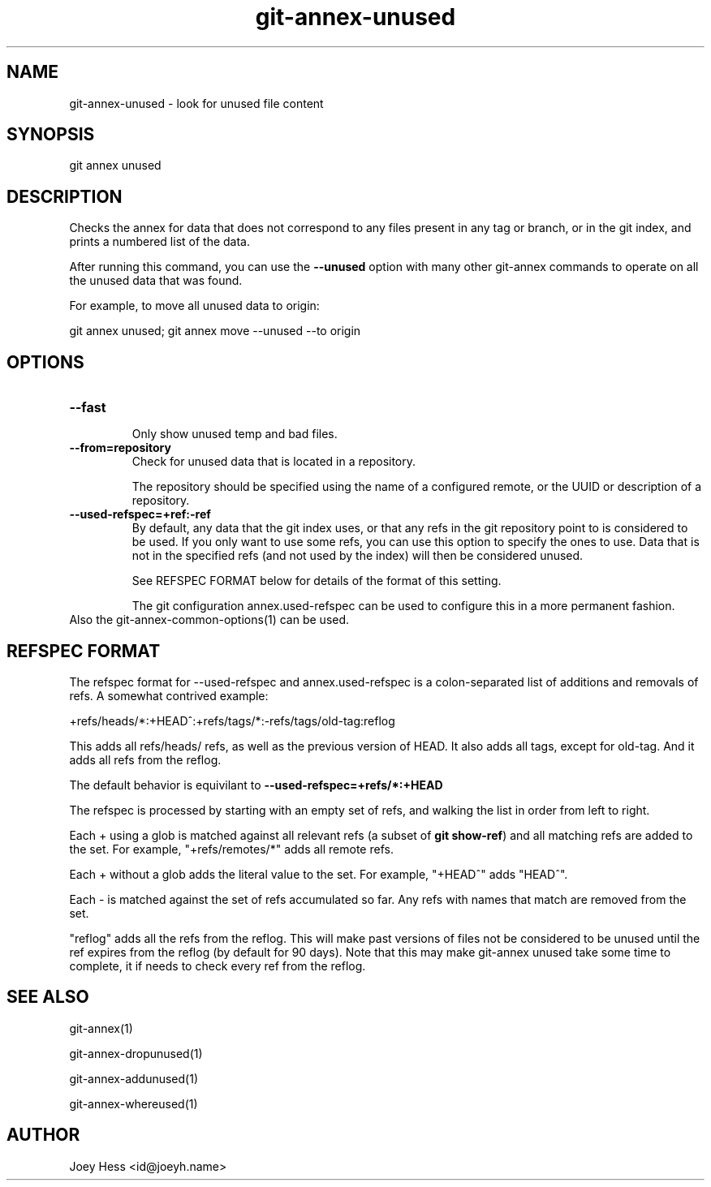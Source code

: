 .TH git-annex-unused 1
.SH NAME
git-annex-unused \- look for unused file content
.PP
.SH SYNOPSIS
git annex unused
.PP
.SH DESCRIPTION
Checks the annex for data that does not correspond to any files present
in any tag or branch, or in the git index, and prints a numbered list
of the data.
.PP
After running this command, you can use the \fB\-\-unused\fP option with many 
other git-annex commands to operate on all the unused data that was found.
.PP
For example, to move all unused data to origin:
.PP
 git annex unused; git annex move \-\-unused \-\-to origin
.PP
.SH OPTIONS
.IP "\fB\-\-fast\fP"
.IP
Only show unused temp and bad files.
.IP
.IP "\fB\-\-from=repository\fP"
Check for unused data that is located in a repository.
.IP
The repository should be specified using the name of a configured remote,
or the UUID or description of a repository.
.IP
.IP "\fB\-\-used\-refspec=+ref:\-ref\fP"
By default, any data that the git index uses, or that any refs in the git
repository point to is considered to be used. If you only want to use
some refs, you can use this option to specify the ones to use. Data that
is not in the specified refs (and not used by the index) will then be
considered unused.
.IP
See REFSPEC FORMAT below for details of the format of this setting.
.IP
The git configuration annex.used\-refspec can be used to configure
this in a more permanent fashion.
.IP
.IP "Also the git-annex\-common\-options(1) can be used."
.SH REFSPEC FORMAT
The refspec format for \-\-used\-refspec and annex.used\-refspec is
a colon\-separated list of additions and removals of refs.
A somewhat contrived example:
.PP
 +refs/heads/*:+HEAD^:+refs/tags/*:\-refs/tags/old\-tag:reflog
.PP
This adds all refs/heads/ refs, as well as the previous version
of HEAD. It also adds all tags, except for old\-tag. And it adds
all refs from the reflog.
.PP
The default behavior is equivilant to \fB\-\-used\-refspec=+refs/*:+HEAD\fP
.PP
The refspec is processed by starting with an empty set of refs,
and walking the list in order from left to right.
.PP
Each + using a glob is matched against all relevant refs
(a subset of \fBgit show\-ref\fP) and all matching refs are added
to the set.
For example, "+refs/remotes/*" adds all remote refs.
.PP
Each + without a glob adds the literal value to the set.
For example, "+HEAD^" adds "HEAD^".
.PP
Each \- is matched against the set of refs accumulated so far.
Any refs with names that match are removed from the set.
.PP
"reflog" adds all the refs from the reflog. This will make past versions
of files not be considered to be unused until the ref expires from the
reflog (by default for 90 days). Note that this may make git-annex unused
take some time to complete, it if needs to check every ref from the
reflog.
.PP
.SH SEE ALSO
git-annex(1)
.PP
git-annex\-dropunused(1)
.PP
git-annex\-addunused(1)
.PP
git-annex\-whereused(1)
.PP
.SH AUTHOR
Joey Hess <id@joeyh.name>
.PP
.PP

